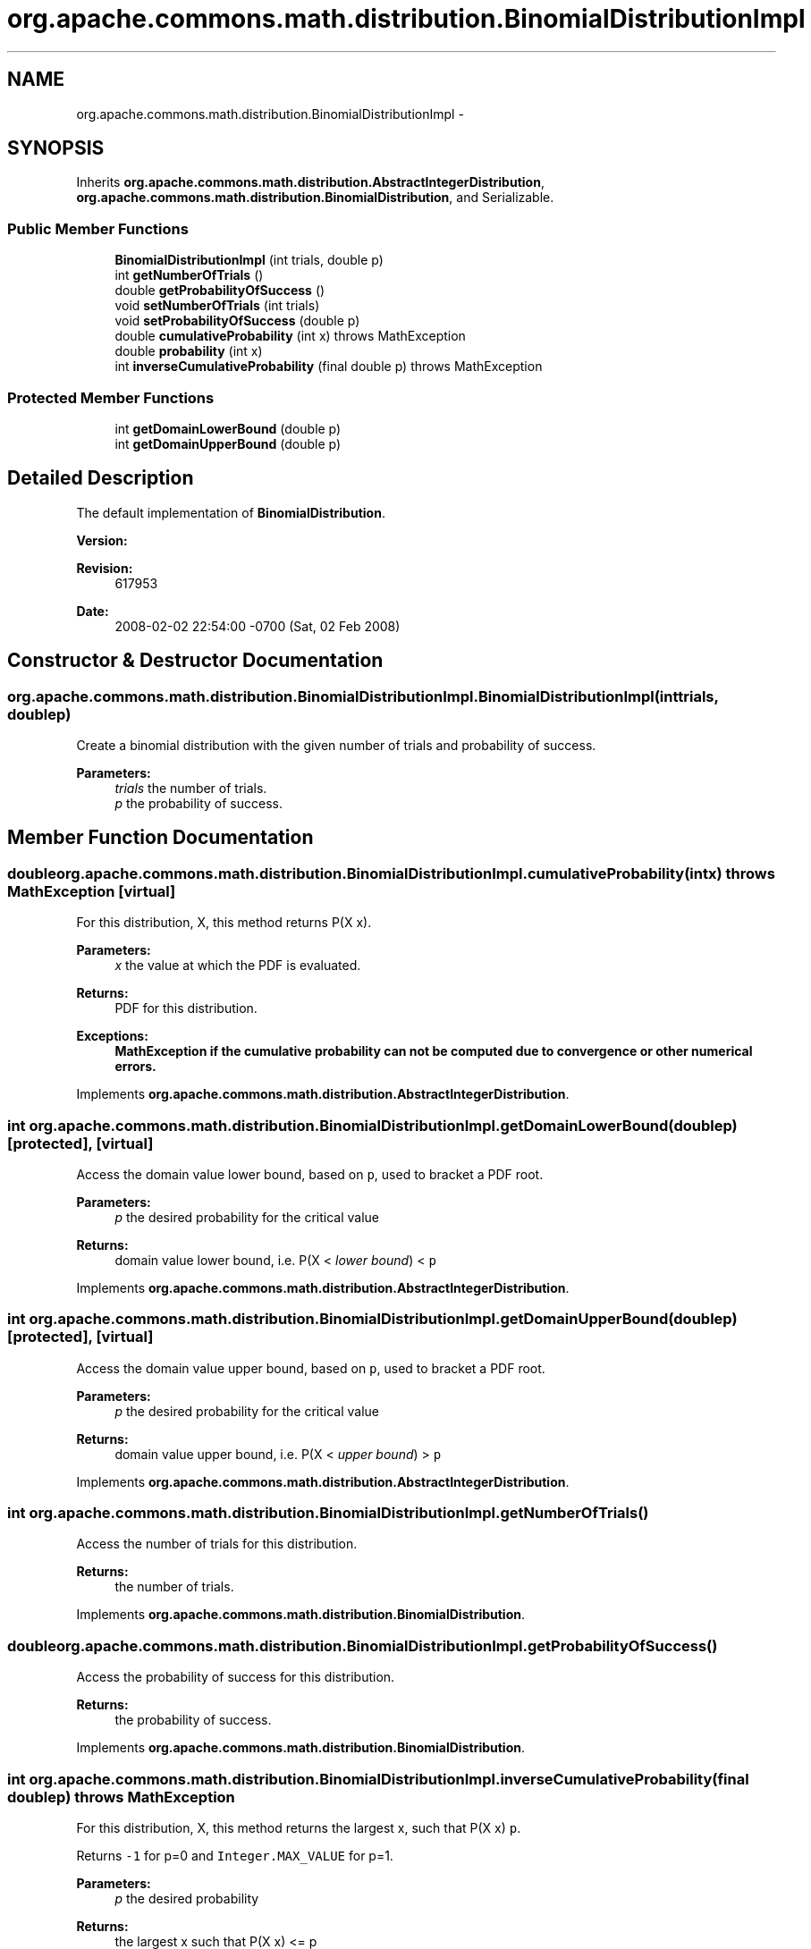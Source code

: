 .TH "org.apache.commons.math.distribution.BinomialDistributionImpl" 3 "Wed Dec 4 2013" "Version 1.0" "Desmo-J" \" -*- nroff -*-
.ad l
.nh
.SH NAME
org.apache.commons.math.distribution.BinomialDistributionImpl \- 
.SH SYNOPSIS
.br
.PP
.PP
Inherits \fBorg\&.apache\&.commons\&.math\&.distribution\&.AbstractIntegerDistribution\fP, \fBorg\&.apache\&.commons\&.math\&.distribution\&.BinomialDistribution\fP, and Serializable\&.
.SS "Public Member Functions"

.in +1c
.ti -1c
.RI "\fBBinomialDistributionImpl\fP (int trials, double p)"
.br
.ti -1c
.RI "int \fBgetNumberOfTrials\fP ()"
.br
.ti -1c
.RI "double \fBgetProbabilityOfSuccess\fP ()"
.br
.ti -1c
.RI "void \fBsetNumberOfTrials\fP (int trials)"
.br
.ti -1c
.RI "void \fBsetProbabilityOfSuccess\fP (double p)"
.br
.ti -1c
.RI "double \fBcumulativeProbability\fP (int x)  throws MathException "
.br
.ti -1c
.RI "double \fBprobability\fP (int x)"
.br
.ti -1c
.RI "int \fBinverseCumulativeProbability\fP (final double p)  throws MathException "
.br
.in -1c
.SS "Protected Member Functions"

.in +1c
.ti -1c
.RI "int \fBgetDomainLowerBound\fP (double p)"
.br
.ti -1c
.RI "int \fBgetDomainUpperBound\fP (double p)"
.br
.in -1c
.SH "Detailed Description"
.PP 
The default implementation of \fBBinomialDistribution\fP\&.
.PP
\fBVersion:\fP
.RS 4
.RE
.PP
\fBRevision:\fP
.RS 4
617953 
.RE
.PP
\fBDate:\fP
.RS 4
2008-02-02 22:54:00 -0700 (Sat, 02 Feb 2008) 
.RE
.PP

.SH "Constructor & Destructor Documentation"
.PP 
.SS "org\&.apache\&.commons\&.math\&.distribution\&.BinomialDistributionImpl\&.BinomialDistributionImpl (inttrials, doublep)"
Create a binomial distribution with the given number of trials and probability of success\&. 
.PP
\fBParameters:\fP
.RS 4
\fItrials\fP the number of trials\&. 
.br
\fIp\fP the probability of success\&. 
.RE
.PP

.SH "Member Function Documentation"
.PP 
.SS "double org\&.apache\&.commons\&.math\&.distribution\&.BinomialDistributionImpl\&.cumulativeProbability (intx) throws \fBMathException\fP\fC [virtual]\fP"
For this distribution, X, this method returns P(X  x)\&. 
.PP
\fBParameters:\fP
.RS 4
\fIx\fP the value at which the PDF is evaluated\&. 
.RE
.PP
\fBReturns:\fP
.RS 4
PDF for this distribution\&. 
.RE
.PP
\fBExceptions:\fP
.RS 4
\fI\fBMathException\fP\fP if the cumulative probability can not be computed due to convergence or other numerical errors\&. 
.RE
.PP

.PP
Implements \fBorg\&.apache\&.commons\&.math\&.distribution\&.AbstractIntegerDistribution\fP\&.
.SS "int org\&.apache\&.commons\&.math\&.distribution\&.BinomialDistributionImpl\&.getDomainLowerBound (doublep)\fC [protected]\fP, \fC [virtual]\fP"
Access the domain value lower bound, based on \fCp\fP, used to bracket a PDF root\&.
.PP
\fBParameters:\fP
.RS 4
\fIp\fP the desired probability for the critical value 
.RE
.PP
\fBReturns:\fP
.RS 4
domain value lower bound, i\&.e\&. P(X < \fIlower bound\fP) < \fCp\fP 
.RE
.PP

.PP
Implements \fBorg\&.apache\&.commons\&.math\&.distribution\&.AbstractIntegerDistribution\fP\&.
.SS "int org\&.apache\&.commons\&.math\&.distribution\&.BinomialDistributionImpl\&.getDomainUpperBound (doublep)\fC [protected]\fP, \fC [virtual]\fP"
Access the domain value upper bound, based on \fCp\fP, used to bracket a PDF root\&.
.PP
\fBParameters:\fP
.RS 4
\fIp\fP the desired probability for the critical value 
.RE
.PP
\fBReturns:\fP
.RS 4
domain value upper bound, i\&.e\&. P(X < \fIupper bound\fP) > \fCp\fP 
.RE
.PP

.PP
Implements \fBorg\&.apache\&.commons\&.math\&.distribution\&.AbstractIntegerDistribution\fP\&.
.SS "int org\&.apache\&.commons\&.math\&.distribution\&.BinomialDistributionImpl\&.getNumberOfTrials ()"
Access the number of trials for this distribution\&. 
.PP
\fBReturns:\fP
.RS 4
the number of trials\&. 
.RE
.PP

.PP
Implements \fBorg\&.apache\&.commons\&.math\&.distribution\&.BinomialDistribution\fP\&.
.SS "double org\&.apache\&.commons\&.math\&.distribution\&.BinomialDistributionImpl\&.getProbabilityOfSuccess ()"
Access the probability of success for this distribution\&. 
.PP
\fBReturns:\fP
.RS 4
the probability of success\&. 
.RE
.PP

.PP
Implements \fBorg\&.apache\&.commons\&.math\&.distribution\&.BinomialDistribution\fP\&.
.SS "int org\&.apache\&.commons\&.math\&.distribution\&.BinomialDistributionImpl\&.inverseCumulativeProbability (final doublep) throws \fBMathException\fP"
For this distribution, X, this method returns the largest x, such that P(X  x)  \fCp\fP\&. 
.PP
Returns \fC-1\fP for p=0 and \fCInteger\&.MAX_VALUE\fP for p=1\&.
.PP
\fBParameters:\fP
.RS 4
\fIp\fP the desired probability 
.RE
.PP
\fBReturns:\fP
.RS 4
the largest x such that P(X  x) <= p 
.RE
.PP
\fBExceptions:\fP
.RS 4
\fI\fBMathException\fP\fP if the inverse cumulative probability can not be computed due to convergence or other numerical errors\&. 
.br
\fIIllegalArgumentException\fP if p < 0 or p > 1 
.RE
.PP

.SS "double org\&.apache\&.commons\&.math\&.distribution\&.BinomialDistributionImpl\&.probability (intx)"
For this disbution, X, this method returns P(X = x)\&.
.PP
\fBParameters:\fP
.RS 4
\fIx\fP the value at which the PMF is evaluated\&. 
.RE
.PP
\fBReturns:\fP
.RS 4
PMF for this distribution\&. 
.RE
.PP

.PP
Implements \fBorg\&.apache\&.commons\&.math\&.distribution\&.IntegerDistribution\fP\&.
.SS "void org\&.apache\&.commons\&.math\&.distribution\&.BinomialDistributionImpl\&.setNumberOfTrials (inttrials)"
Change the number of trials for this distribution\&. 
.PP
\fBParameters:\fP
.RS 4
\fItrials\fP the new number of trials\&. 
.RE
.PP
\fBExceptions:\fP
.RS 4
\fIIllegalArgumentException\fP if \fCtrials\fP is not a valid number of trials\&. 
.RE
.PP

.PP
Implements \fBorg\&.apache\&.commons\&.math\&.distribution\&.BinomialDistribution\fP\&.
.SS "void org\&.apache\&.commons\&.math\&.distribution\&.BinomialDistributionImpl\&.setProbabilityOfSuccess (doublep)"
Change the probability of success for this distribution\&. 
.PP
\fBParameters:\fP
.RS 4
\fIp\fP the new probability of success\&. 
.RE
.PP
\fBExceptions:\fP
.RS 4
\fIIllegalArgumentException\fP if \fCp\fP is not a valid probability\&. 
.RE
.PP

.PP
Implements \fBorg\&.apache\&.commons\&.math\&.distribution\&.BinomialDistribution\fP\&.

.SH "Author"
.PP 
Generated automatically by Doxygen for Desmo-J from the source code\&.
